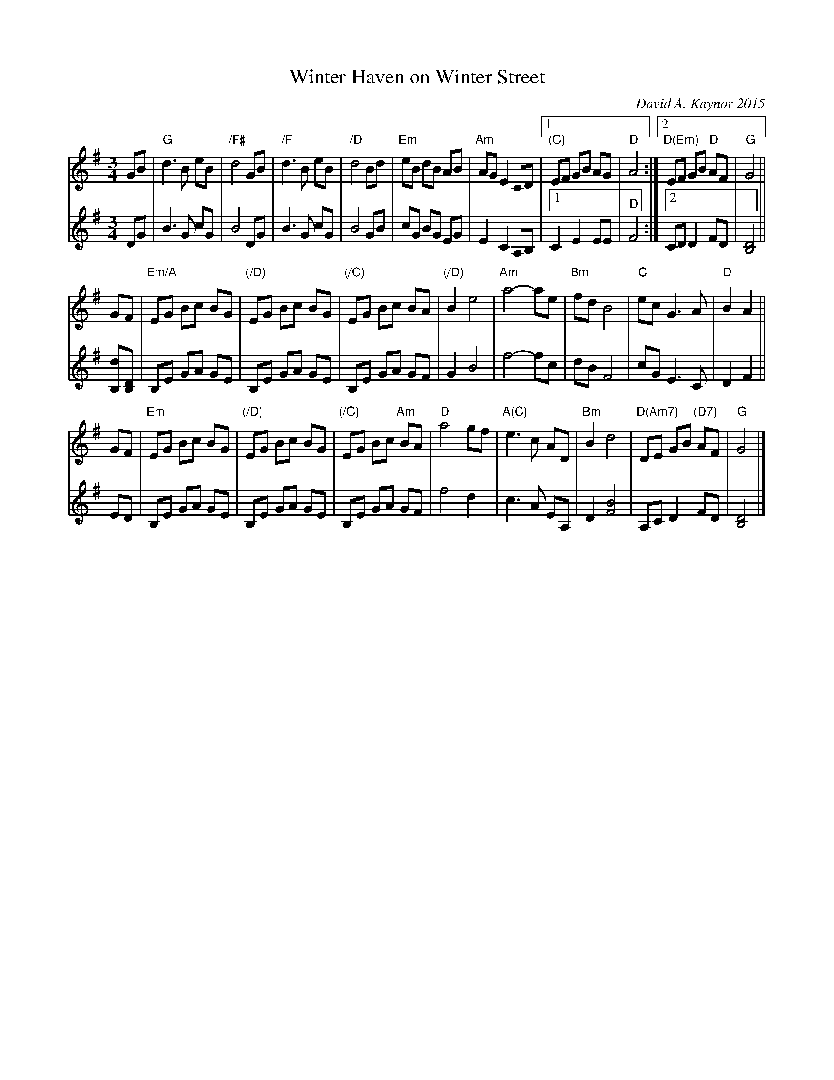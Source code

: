 X: 1
T: Winter Haven on Winter Street
C: David A. Kaynor 2015
N: Dedicated to Linda Young
%D: 2015
S: facebook post from Rebecca Weiss, 2011-12-16
Z: 2021 John Chambers <jc:trillian.mit.edu>
M: 3/4
L: 1/8
K: G
% = = = = = = = = = =
V: 1 staves=2
GB |\
"G"d3 B eB | "/F#"d4 GB | "/F"d3 B eB | "/D"d4 Bd |\
"Em"eB dB AB | "Am"AG E2 CD |[1 "(C)"EF GB AG | "D"A4 :|[2 "D(Em)" EF GB "D"AF | "G"G4 ||
GF |\
"Em/A"EG Bc BG | "(/D)"EG Bc BG | "(/C)"EG Bc BA | "(/D)"B2 e4 |\
"Am"a4- ae | "Bm"fd B4 | "C"ec G3 A | "D"B2 A2 ||
GF |\
"Em"EG Bc BG | "(/D)"EG Bc BG | "(/C)"EG Bc "Am"BA | "D"a4 gf |\
"A(C)"e3 c AD | "Bm"B2 d4 | "D(Am7)"DE GB "(D7)"AF | "G"G4 |]
% = = = = = = = = = =
V: 2
DG |\
B3 G cG | B4 DG | B3 G cG | B4 GB |\
cG BG EG | E2 C2 A,B, |[1 C2 E2 EE | "D"F4 :|[2 CD D2 FD | [D4B,4] ||
[dB,][DB,] |\
B,E GA GE | B,E GA GE | B,E GA GF | G2 B4 |\
f4- fc | dB F4 | cG E3 C | D2 F2 ||
ED |\
B,E GA GE | B,E GA GE | B,E GA GF | f4 d2 |\
c3 A EA, | D2 [B4F4] | A,C D2 FD | [D4B,4] |]
